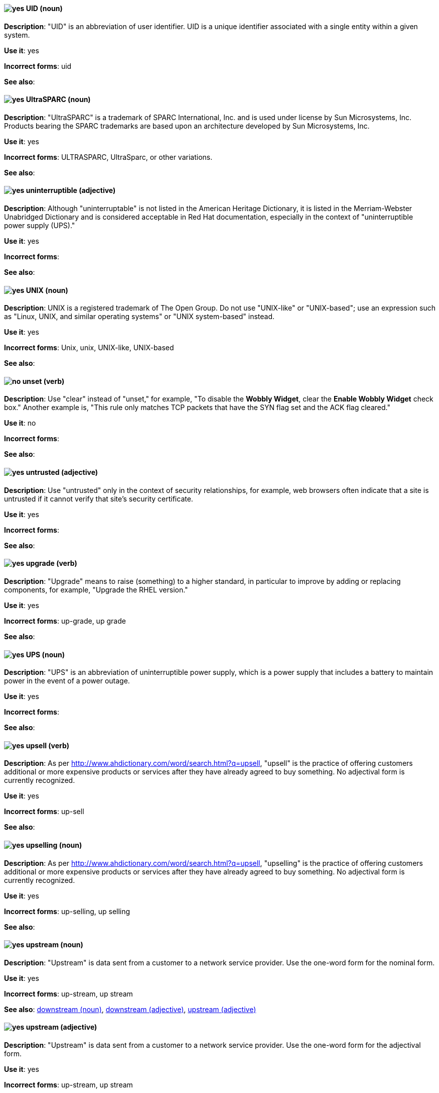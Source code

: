 [discrete]
[[uid]]
==== image:images/yes.png[yes] UID (noun)
*Description*: "UID" is an abbreviation of user identifier. UID is a unique identifier associated with a single entity within a given system.

*Use it*: yes

*Incorrect forms*: uid

*See also*:

[discrete]
[[UltraSPARC]]
==== image:images/yes.png[yes] UltraSPARC (noun)
*Description*: "UltraSPARC" is a trademark of SPARC International, Inc. and is used under license by Sun Microsystems, Inc. Products bearing the SPARC trademarks are based upon an architecture developed by Sun Microsystems, Inc.

*Use it*: yes

*Incorrect forms*: ULTRASPARC, UltraSparc, or other variations.

*See also*:

[discrete]
[[uninterruptible]]
==== image:images/yes.png[yes] uninterruptible (adjective)
*Description*: Although "uninterruptable" is not listed in the American Heritage Dictionary, it is listed in the Merriam-Webster Unabridged Dictionary and is considered acceptable in Red Hat documentation, especially in the context of "uninterruptible power supply (UPS)."

*Use it*: yes

*Incorrect forms*:

*See also*:

[discrete]
[[unix]]
==== image:images/yes.png[yes] UNIX (noun)
*Description*: UNIX is a registered trademark of The Open Group. Do not use "UNIX-like" or "UNIX-based"; use an expression such as "Linux, UNIX, and similar operating systems" or "UNIX system-based" instead.

*Use it*: yes

*Incorrect forms*: Unix, unix, UNIX-like, UNIX-based

*See also*:

[discrete]
[[unset]]
==== image:images/no.png[no] unset (verb)
*Description*: Use "clear" instead of "unset," for example, "To disable the *Wobbly Widget*, clear the *Enable Wobbly Widget* check box." Another example is, "This rule only matches TCP packets that have the SYN flag set and the ACK flag cleared."

*Use it*: no

*Incorrect forms*:

*See also*:

[discrete]
[[untrusted]]
==== image:images/yes.png[yes] untrusted (adjective)
*Description*: Use "untrusted" only in the context of security relationships, for example, web browsers often indicate that a site is untrusted if it cannot verify that site's security certificate.

*Use it*: yes

*Incorrect forms*:

*See also*:

[discrete]
[[upgrade]]
==== image:images/yes.png[yes] upgrade (verb)
*Description*: "Upgrade" means to raise (something) to a higher standard, in particular to improve by adding or replacing components, for example, "Upgrade the RHEL version."

*Use it*: yes

*Incorrect forms*: up-grade, up grade

*See also*:

[discrete]
[[ups]]
==== image:images/yes.png[yes] UPS (noun)
*Description*: "UPS" is an abbreviation of uninterruptible power supply, which is a power supply that includes a battery to maintain power in the event of a power outage.

*Use it*: yes

*Incorrect forms*:

*See also*:

[discrete]
[[upsell]]
==== image:images/yes.png[yes] upsell (verb)
*Description*: As per http://www.ahdictionary.com/word/search.html?q=upsell, "upsell" is the practice of offering customers additional or more expensive products or services after they have already agreed to buy something. No adjectival form is currently recognized.

*Use it*: yes

*Incorrect forms*: up-sell

*See also*:

[discrete]
[[upselling]]
==== image:images/yes.png[yes] upselling (noun)
*Description*: As per http://www.ahdictionary.com/word/search.html?q=upsell, "upselling" is the practice of offering customers additional or more expensive products or services after they have already agreed to buy something. No adjectival form is currently recognized.

*Use it*: yes

*Incorrect forms*: up-selling, up selling

*See also*:

[discrete]
[[upstream-n]]
==== image:images/yes.png[yes] upstream (noun)
*Description*: "Upstream" is data sent from a customer to a network service provider. Use the one-word form for the nominal form.

*Use it*: yes

*Incorrect forms*: up-stream, up stream

*See also*: xref:downstream-n[downstream (noun)], xref:downstream-adj[downstream (adjective)], xref:upstream-adj[upstream (adjective)]

[discrete]
[[upstream-adj]]
==== image:images/yes.png[yes] upstream (adjective)
*Description*: "Upstream" is data sent from a customer to a network service provider. Use the one-word form for the adjectival form.

*Use it*: yes

*Incorrect forms*: up-stream, up stream

*See also*: xref:downstream-n[downstream (noun)], xref:downstream-adj[downstream (adjective)], xref:upstream-n[upstream (noun)]


[discrete]
[[uptime]]
==== image:images/yes.png[yes] uptime (noun)
*Description*: "Uptime" is the time during which a computer or server is in operation. Use the one-word form.

*Use it*: yes

*Incorrect forms*: up-time, up time

*See also*:

[discrete]
[[url]]
==== image:images/yes.png[yes] URL (noun)
*Description*: "URL" is an acronym for Uniform Resource Locator. A URL provides a way to locate a resource on the web, the hypertext system that operates over the internet. The URL contains the name of the protocol to be used to access the resource and a resource name. Include the appropriate protocol, such as http, ftp, or https, at the beginning of URLs, that is, use http://www.redhat.com and not www.redhat.com.

*Use it*: yes

*Incorrect forms*: url

*See also*:

[discrete]
[[user]]
==== image:images/caution.png[with caution] user (noun)
*Description*: When referring to the reader, use "you" instead of "user." If referring to more than one user, calling the collection "users" is acceptable, such as "Other users might want to access your database."

*Use it*: with caution

*Incorrect forms*:

*See also*:

[discrete]
[[user-name]]
==== image:images/yes.png[yes] user name (noun)
*Description*: Use as shown, two words, except for instances in which the GUI uses the single word form (username).

*Use it*: yes, with exception for GUI.

*Incorrect forms*:

*See also*:

[discrete]
[[user-space-n]]
==== image:images/yes.png[yes] user space (noun)
*Description*: Use "user space" when used as a noun.

*Use it*: yes

*Incorrect forms*: userspace

*See also*: xref:user-space-adj[user-space]

[discrete]
[[user-space-adj]]
==== image:images/yes.png[yes] user-space (adjective)
*Description*: When used as a modifier, use the hyphenated form "user-space."

*Use it*: yes

*Incorrect forms*: userspace

*See also*: xref:user-space-n[user space]
